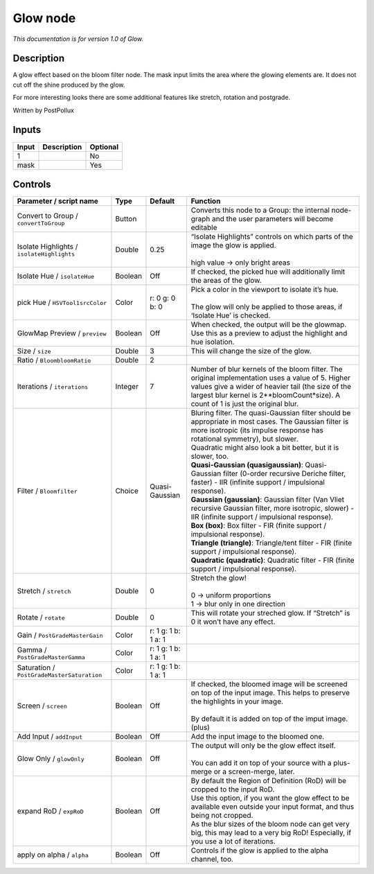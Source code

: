 .. _fr.inria.Glow:

Glow node
=========

|pluginIcon| 

*This documentation is for version 1.0 of Glow.*

Description
-----------

A glow effect based on the bloom filter node. The mask input limits the area where the glowing elements are. It does not cut off the shine produced by the glow.

For more interesting looks there are some additional features like stretch, rotation and postgrade.

Written by PostPollux

Inputs
------

+-------+-------------+----------+
| Input | Description | Optional |
+=======+=============+==========+
| 1     |             | No       |
+-------+-------------+----------+
| mask  |             | Yes      |
+-------+-------------+----------+

Controls
--------

.. tabularcolumns:: |>{\raggedright}p{0.2\columnwidth}|>{\raggedright}p{0.06\columnwidth}|>{\raggedright}p{0.07\columnwidth}|p{0.63\columnwidth}|

.. cssclass:: longtable

+--------------------------------------------+---------+---------------------+--------------------------------------------------------------------------------------------------------------------------------------------------------------------------------------------------------------------------------------------+
| Parameter / script name                    | Type    | Default             | Function                                                                                                                                                                                                                                   |
+============================================+=========+=====================+============================================================================================================================================================================================================================================+
| Convert to Group / ``convertToGroup``      | Button  |                     | Converts this node to a Group: the internal node-graph and the user parameters will become editable                                                                                                                                        |
+--------------------------------------------+---------+---------------------+--------------------------------------------------------------------------------------------------------------------------------------------------------------------------------------------------------------------------------------------+
| Isolate Highlights / ``isolateHighlights`` | Double  | 0.25                | | “Isolate Highlights” controls on which parts of the image the glow is applied.                                                                                                                                                           |
|                                            |         |                     | |                                                                                                                                                                                                                                          |
|                                            |         |                     | | high value -> only bright areas                                                                                                                                                                                                          |
+--------------------------------------------+---------+---------------------+--------------------------------------------------------------------------------------------------------------------------------------------------------------------------------------------------------------------------------------------+
| Isolate Hue / ``isolateHue``               | Boolean | Off                 | If checked, the picked hue will additionally limit the areas of the glow.                                                                                                                                                                  |
+--------------------------------------------+---------+---------------------+--------------------------------------------------------------------------------------------------------------------------------------------------------------------------------------------------------------------------------------------+
| pick Hue / ``HSVTool1srcColor``            | Color   | r: 0 g: 0 b: 0      | | Pick a color in the viewport to isolate it’s hue.                                                                                                                                                                                        |
|                                            |         |                     | |                                                                                                                                                                                                                                          |
|                                            |         |                     | | The glow will only be applied to those areas, if ‘Isolate Hue’ is checked.                                                                                                                                                               |
+--------------------------------------------+---------+---------------------+--------------------------------------------------------------------------------------------------------------------------------------------------------------------------------------------------------------------------------------------+
| GlowMap Preview / ``preview``              | Boolean | Off                 | When checked, the output will be the glowmap. Use this as a preview to adjust the highlight and hue isolation.                                                                                                                             |
+--------------------------------------------+---------+---------------------+--------------------------------------------------------------------------------------------------------------------------------------------------------------------------------------------------------------------------------------------+
| Size / ``size``                            | Double  | 3                   | This will change the size of the glow.                                                                                                                                                                                                     |
+--------------------------------------------+---------+---------------------+--------------------------------------------------------------------------------------------------------------------------------------------------------------------------------------------------------------------------------------------+
| Ratio / ``BloombloomRatio``                | Double  | 2                   |                                                                                                                                                                                                                                            |
+--------------------------------------------+---------+---------------------+--------------------------------------------------------------------------------------------------------------------------------------------------------------------------------------------------------------------------------------------+
| Iterations / ``iterations``                | Integer | 7                   | Number of blur kernels of the bloom filter. The original implementation uses a value of 5. Higher values give a wider of heavier tail (the size of the largest blur kernel is 2**bloomCount*size). A count of 1 is just the original blur. |
+--------------------------------------------+---------+---------------------+--------------------------------------------------------------------------------------------------------------------------------------------------------------------------------------------------------------------------------------------+
| Filter / ``Bloomfilter``                   | Choice  | Quasi-Gaussian      | | Bluring filter. The quasi-Gaussian filter should be appropriate in most cases. The Gaussian filter is more isotropic (its impulse response has rotational symmetry), but slower.                                                         |
|                                            |         |                     | | Quadratic might also look a bit better, but it is slower, too.                                                                                                                                                                           |
|                                            |         |                     | | **Quasi-Gaussian (quasigaussian)**: Quasi-Gaussian filter (0-order recursive Deriche filter, faster) - IIR (infinite support / impulsional response).                                                                                    |
|                                            |         |                     | | **Gaussian (gaussian)**: Gaussian filter (Van Vliet recursive Gaussian filter, more isotropic, slower) - IIR (infinite support / impulsional response).                                                                                  |
|                                            |         |                     | | **Box (box)**: Box filter - FIR (finite support / impulsional response).                                                                                                                                                                 |
|                                            |         |                     | | **Triangle (triangle)**: Triangle/tent filter - FIR (finite support / impulsional response).                                                                                                                                             |
|                                            |         |                     | | **Quadratic (quadratic)**: Quadratic filter - FIR (finite support / impulsional response).                                                                                                                                               |
+--------------------------------------------+---------+---------------------+--------------------------------------------------------------------------------------------------------------------------------------------------------------------------------------------------------------------------------------------+
| Stretch / ``stretch``                      | Double  | 0                   | | Stretch the glow!                                                                                                                                                                                                                        |
|                                            |         |                     | |                                                                                                                                                                                                                                          |
|                                            |         |                     | | 0 -> uniform proportions                                                                                                                                                                                                                 |
|                                            |         |                     | | 1 -> blur only in one direction                                                                                                                                                                                                          |
+--------------------------------------------+---------+---------------------+--------------------------------------------------------------------------------------------------------------------------------------------------------------------------------------------------------------------------------------------+
| Rotate / ``rotate``                        | Double  | 0                   | This will rotate your streched glow. If “Stretch” is 0 it won’t have any effect.                                                                                                                                                           |
+--------------------------------------------+---------+---------------------+--------------------------------------------------------------------------------------------------------------------------------------------------------------------------------------------------------------------------------------------+
| Gain / ``PostGradeMasterGain``             | Color   | r: 1 g: 1 b: 1 a: 1 |                                                                                                                                                                                                                                            |
+--------------------------------------------+---------+---------------------+--------------------------------------------------------------------------------------------------------------------------------------------------------------------------------------------------------------------------------------------+
| Gamma / ``PostGradeMasterGamma``           | Color   | r: 1 g: 1 b: 1 a: 1 |                                                                                                                                                                                                                                            |
+--------------------------------------------+---------+---------------------+--------------------------------------------------------------------------------------------------------------------------------------------------------------------------------------------------------------------------------------------+
| Saturation / ``PostGradeMasterSaturation`` | Color   | r: 1 g: 1 b: 1 a: 1 |                                                                                                                                                                                                                                            |
+--------------------------------------------+---------+---------------------+--------------------------------------------------------------------------------------------------------------------------------------------------------------------------------------------------------------------------------------------+
| Screen / ``screen``                        | Boolean | Off                 | | If checked, the bloomed image will be screened on top of the input image. This helps to preserve the highlights in your image.                                                                                                           |
|                                            |         |                     | |                                                                                                                                                                                                                                          |
|                                            |         |                     | | By default it is added on top of the imput image. (plus)                                                                                                                                                                                 |
+--------------------------------------------+---------+---------------------+--------------------------------------------------------------------------------------------------------------------------------------------------------------------------------------------------------------------------------------------+
| Add Input / ``addInput``                   | Boolean | Off                 | Add the input image to the bloomed one.                                                                                                                                                                                                    |
+--------------------------------------------+---------+---------------------+--------------------------------------------------------------------------------------------------------------------------------------------------------------------------------------------------------------------------------------------+
| Glow Only / ``glowOnly``                   | Boolean | Off                 | | The output will only be the glow effect itself.                                                                                                                                                                                          |
|                                            |         |                     | |                                                                                                                                                                                                                                          |
|                                            |         |                     | | You can add it on top of your source with a plus-merge or a screen-merge, later.                                                                                                                                                         |
+--------------------------------------------+---------+---------------------+--------------------------------------------------------------------------------------------------------------------------------------------------------------------------------------------------------------------------------------------+
| expand RoD / ``expRoD``                    | Boolean | Off                 | | By default the Region of Definition (RoD) will be cropped to the input RoD.                                                                                                                                                              |
|                                            |         |                     | | Use this option, if you want the glow effect to be available even outside your input format, and thus being not cropped.                                                                                                                 |
|                                            |         |                     | | As the blur sizes of the bloom node can get very big, this may lead to a very big RoD! Especially, if you use a lot of iterations.                                                                                                       |
+--------------------------------------------+---------+---------------------+--------------------------------------------------------------------------------------------------------------------------------------------------------------------------------------------------------------------------------------------+
| apply on alpha / ``alpha``                 | Boolean | Off                 | Controls if the glow is applied to the alpha channel, too.                                                                                                                                                                                 |
+--------------------------------------------+---------+---------------------+--------------------------------------------------------------------------------------------------------------------------------------------------------------------------------------------------------------------------------------------+

.. |pluginIcon| image:: fr.inria.Glow.png
   :width: 10.0%
